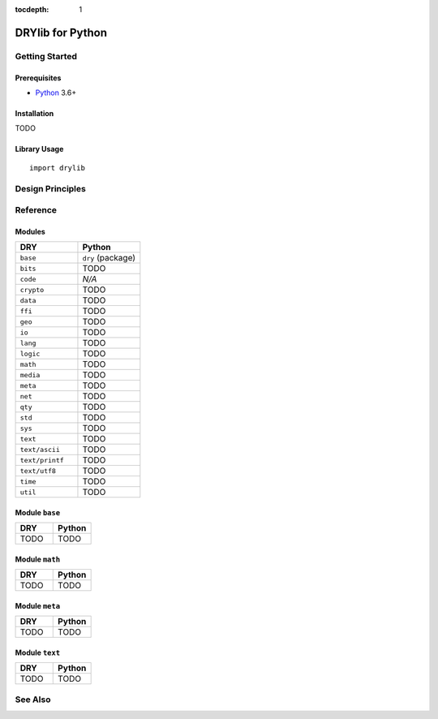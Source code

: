 :tocdepth: 1

.. index:: pair: Python; language
.. highlight:: python3

*****************
DRYlib for Python
*****************

.. only:: html

   .. contents::
      :local:
      :backlinks: entry
      :depth: 2

Getting Started
===============

Prerequisites
-------------

- `Python <https://en.wikipedia.org/wiki/Python_(programming_language)>`__
  3.6+

Installation
------------

TODO

Library Usage
-------------

::

   import drylib

Design Principles
=================

Reference
=========

Modules
-------

.. table::
   :widths: 50 50

   ====================================== ======================================
   DRY                                    Python
   ====================================== ======================================
   ``base``                               ``dry`` (package)
   ``bits``                               TODO
   ``code``                               *N/A*
   ``crypto``                             TODO
   ``data``                               TODO
   ``ffi``                                TODO
   ``geo``                                TODO
   ``io``                                 TODO
   ``lang``                               TODO
   ``logic``                              TODO
   ``math``                               TODO
   ``media``                              TODO
   ``meta``                               TODO
   ``net``                                TODO
   ``qty``                                TODO
   ``std``                                TODO
   ``sys``                                TODO
   ``text``                               TODO
   ``text/ascii``                         TODO
   ``text/printf``                        TODO
   ``text/utf8``                          TODO
   ``time``                               TODO
   ``util``                               TODO
   ====================================== ======================================

Module ``base``
---------------

.. table::
   :widths: 50 50

   ====================================== ======================================
   DRY                                    Python
   ====================================== ======================================
   TODO                                   TODO
   ====================================== ======================================

Module ``math``
---------------

.. table::
   :widths: 50 50

   ====================================== ======================================
   DRY                                    Python
   ====================================== ======================================
   TODO                                   TODO
   ====================================== ======================================

Module ``meta``
---------------

.. table::
   :widths: 50 50

   ====================================== ======================================
   DRY                                    Python
   ====================================== ======================================
   TODO                                   TODO
   ====================================== ======================================

Module ``text``
---------------

.. table::
   :widths: 50 50

   ====================================== ======================================
   DRY                                    Python
   ====================================== ======================================
   TODO                                   TODO
   ====================================== ======================================

See Also
========

.. seealso::

   `Changelog <https://github.com/dryproject/drylib.py/blob/master/CHANGES.rst>`__ on GitHub
      The comprehensive version history and release notes for DRYlib for Python.

   `Arto's Notes re: Python <http://ar.to/notes/python>`__
      Miscellaneous notes on Python.

